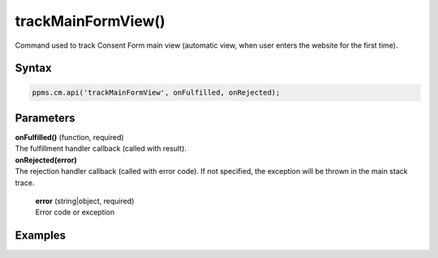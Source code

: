 ===================
trackMainFormView()
===================


Command used to track Consent Form main view (automatic view, when user enters the website for the first time).

Syntax
------

.. code-block:: javascript

    ppms.cm.api('trackMainFormView', onFulfilled, onRejected);

Parameters
----------

| **onFulfilled()** (function, required)
| The fulfillment handler callback (called with result).

| **onRejected(error)**
| The rejection handler callback (called with error code). If not specified, the exception will be thrown in the main stack trace.

  | **error** (string|object, required)
  | Error code or exception

Examples
--------
